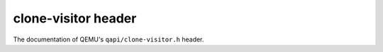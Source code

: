 ====================
clone-visitor header
====================

The documentation of QEMU's ``qapi/clone-visitor.h`` header.

.. kernel-doc:: include/qapi/clone-visitor.h
